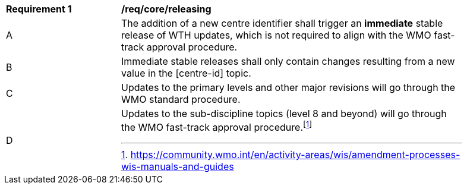 [[req_core_releasing]]
[width="90%",cols="2,6a"]
|===
^|*Requirement {counter:req-id}* |*/req/core/releasing*
^|A |The addition of a new centre identifier shall trigger an **immediate** stable release of WTH updates, which is not required to align with the WMO fast-track approval procedure.
^|B |Immediate stable releases shall only contain changes resulting from a new value in the [centre-id] topic.
^|C |Updates to the primary levels and other major revisions will go through the WMO standard procedure.
^|D |Updates to the sub-discipline topics (level 8 and beyond) will go through the WMO fast-track approval procedure.footnote:[https://community.wmo.int/en/activity-areas/wis/amendment-processes-wis-manuals-and-guides]
|===
